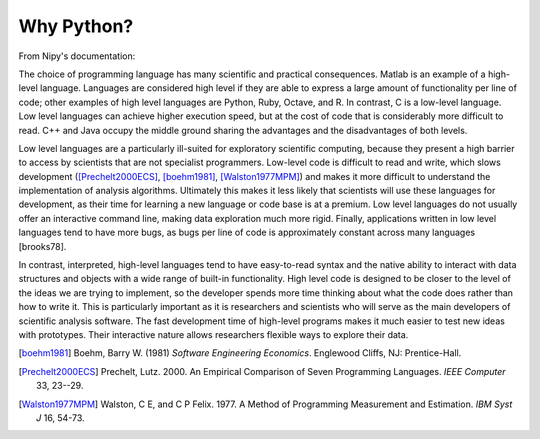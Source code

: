 .. _why_python:

------------------------------------------------------------------------------
 Why Python?
------------------------------------------------------------------------------

From Nipy's documentation::

The choice of programming language has many scientific and practical
consequences. Matlab is an example of a high-level language. Languages
are considered high level if they are able to express a large amount
of functionality per line of code; other examples of high level
languages are Python, Ruby, Octave, and R. In contrast, C is a
low-level language. Low level languages can achieve higher execution
speed, but at the cost of code that is considerably more difficult to
read. C++ and Java occupy the middle ground sharing the advantages and
the disadvantages of both levels.

Low level languages are a particularly ill-suited for exploratory
scientific computing, because they present a high barrier to access by
scientists that are not specialist programmers. Low-level code is
difficult to read and write, which slows development
([Prechelt2000ECS]_, [boehm1981]_, [Walston1977MPM]_) and makes it more
difficult to understand the implementation of analysis
algorithms. Ultimately this makes it less likely that scientists will
use these languages for development, as their time for learning a new
language or code base is at a premium. Low level languages do not
usually offer an interactive command line, making data exploration
much more rigid. Finally, applications written in low level languages
tend to have more bugs, as bugs per line of code is approximately
constant across many languages [brooks78].

In contrast, interpreted, high-level languages tend to have
easy-to-read syntax and the native ability to interact with data
structures and objects with a wide range of built-in
functionality. High level code is designed to be closer to the level
of the ideas we are trying to implement, so the developer spends more
time thinking about what the code does rather than how to write
it. This is particularly important as it is researchers and scientists
who will serve as the main developers of scientific analysis
software. The fast development time of high-level programs makes it
much easier to test new ideas with prototypes. Their interactive
nature allows researchers flexible ways to explore their data.

.. [boehm1981]
   Boehm, Barry W. (1981) *Software Engineering Economics*. Englewood
   Cliffs, NJ: Prentice-Hall.

.. [Prechelt2000ECS]
   Prechelt, Lutz. 2000. An Empirical Comparison of Seven Programming
   Languages. *IEEE Computer* 33, 23--29.

.. [Walston1977MPM]
   Walston, C E, and C P Felix. 1977. A Method of Programming
   Measurement and Estimation. *IBM Syst J* 16, 54-73.
